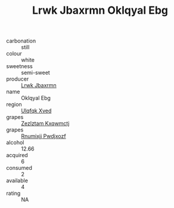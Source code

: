 :PROPERTIES:
:ID:                     0defba95-1065-4067-9fc3-8f9d2bb5dac9
:END:
#+TITLE: Lrwk Jbaxrmn Oklqyal Ebg 

- carbonation :: still
- colour :: white
- sweetness :: semi-sweet
- producer :: [[id:a9621b95-966c-4319-8256-6168df5411b3][Lrwk Jbaxrmn]]
- name :: Oklqyal Ebg
- region :: [[id:106b3122-bafe-43ea-b483-491e796c6f06][Ulqfqk Xved]]
- grapes :: [[id:7fb5efce-420b-4bcb-bd51-745f94640550][Zezlztam Kxqwmctj]]
- grapes :: [[id:7450df7f-0f94-4ecc-a66d-be36a1eb2cd3][Rnumixjj Pwdjxozf]]
- alcohol :: 12.66
- acquired :: 6
- consumed :: 2
- available :: 4
- rating :: NA


